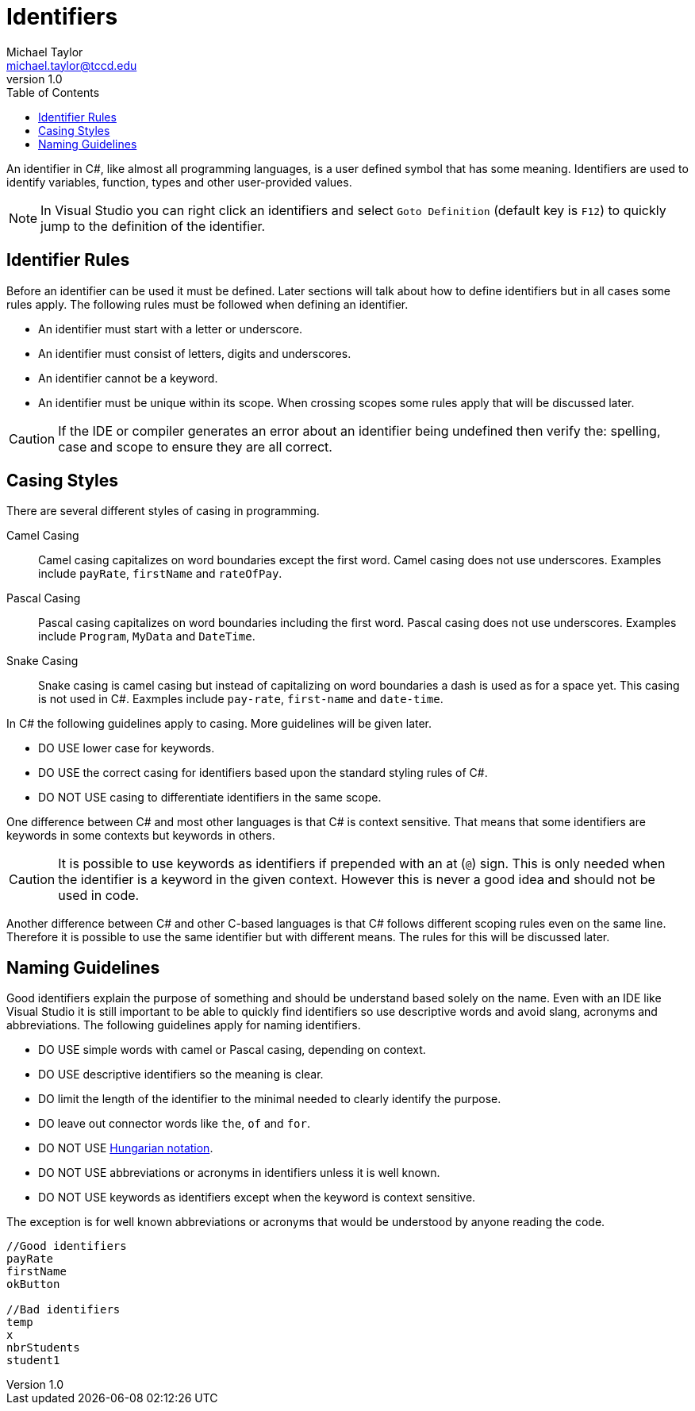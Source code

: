 = Identifiers
Michael Taylor <michael.taylor@tccd.edu>
v1.0
:toc:

An identifier in C#, like almost all programming languages, is a user defined symbol that has some meaning. Identifiers are used to identify variables, function, types and other user-provided values. 

NOTE: In Visual Studio you can right click an identifiers and select `Goto Definition` (default key is `F12`) to quickly jump to the definition of the identifier.

== Identifier Rules

Before an identifier can be used it must be defined. Later sections will talk about how to define identifiers but in all cases some rules apply. The following rules must be followed when defining an identifier.

* An identifier must start with a letter or underscore.
* An identifier must consist of letters, digits and underscores.
* An identifier cannot be a keyword.
* An identifier must be unique within its scope. When crossing scopes some rules apply that will be discussed later.

CAUTION: If the IDE or compiler generates an error about an identifier being undefined then verify the: spelling, case and scope to ensure they are all correct.

== Casing Styles

There are several different styles of casing in programming.

Camel Casing::
   Camel casing capitalizes on word boundaries except the first word. Camel casing does not use underscores. Examples include `payRate`, `firstName` and `rateOfPay`.
Pascal Casing::
   Pascal casing capitalizes on word boundaries including the first word. Pascal casing does not use underscores. Examples include `Program`, `MyData` and `DateTime`.
Snake Casing::
   Snake casing is camel casing but instead of capitalizing on word boundaries a dash is used as for a space yet. This casing is not used in C#. Eaxmples include `pay-rate`, `first-name` and `date-time`.

In C# the following guidelines apply to casing. More guidelines will be given later.

* DO USE lower case for keywords.
* DO USE the correct casing for identifiers based upon the standard styling rules of C#.
* DO NOT USE casing to differentiate identifiers in the same scope.

One difference between C# and most other languages is that C# is context sensitive. That means that some identifiers are keywords in some contexts but keywords in others.

CAUTION: It is possible to use keywords as identifiers if prepended with an at (`@`) sign. This is only needed when the identifier is a keyword in the given context. However this is never a good idea and should not be used in code. 

Another difference between C# and other C-based languages is that C# follows different scoping rules even on the same line. Therefore it is possible to use the same identifier but with different means. The rules for this will be discussed later.

== Naming Guidelines

Good identifiers explain the purpose of something and should be understand based solely on the name. Even with an IDE like Visual Studio it is still important to be able to quickly find identifiers so use descriptive words and avoid slang, acronyms and abbreviations. The following guidelines apply for naming identifiers.

* DO USE simple words with camel or Pascal casing, depending on context.
* DO USE descriptive identifiers so the meaning is clear.
* DO limit the length of the identifier to the minimal needed to clearly identify the purpose.
* DO leave out connector words like `the`, `of` and `for`.
* DO NOT USE https://en.wikipedia.org/wiki/Hungarian_notation[Hungarian notation].
* DO NOT USE abbreviations or acronyms in identifiers unless it is well known.
* DO NOT USE keywords as identifiers except when the keyword is context sensitive.

The exception is for well known abbreviations or acronyms that would be understood by anyone reading the code.

[source,csharp]
----
//Good identifiers
payRate
firstName
okButton

//Bad identifiers
temp    
x       
nbrStudents
student1
----